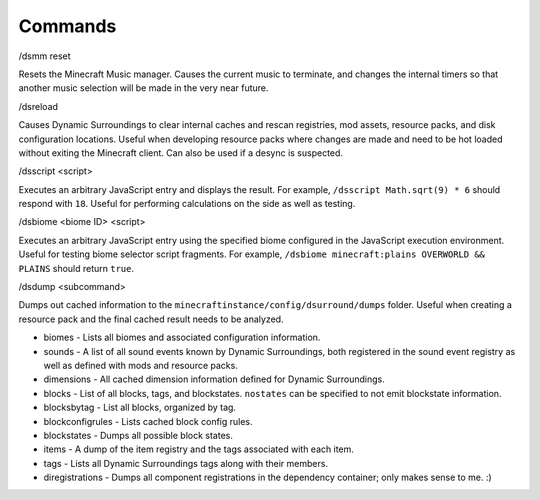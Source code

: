 .. role:: sectiontitle
.. role:: underlined

Commands
========

:sectiontitle:`/dsmm reset`

Resets the Minecraft Music manager. Causes the current music to terminate, and changes the internal timers so that another music selection will be made in the very near future.

:sectiontitle:`/dsreload`

Causes Dynamic Surroundings to clear internal caches and rescan registries, mod assets, resource packs, and disk configuration locations. Useful when developing resource packs where changes are made and
need to be hot loaded without exiting the Minecraft client. Can also be used if a desync is suspected.

:sectiontitle:`/dsscript \<script>`

Executes an arbitrary JavaScript entry and displays the result. For example, ``/dsscript Math.sqrt(9) * 6`` should respond with ``18``. Useful for performing calculations on the side as well as testing.

:sectiontitle:`/dsbiome \<biome ID> \<script>`

Executes an arbitrary JavaScript entry using the specified biome configured in the JavaScript execution environment. Useful for testing biome selector script fragments. For example, ``/dsbiome minecraft:plains OVERWORLD && PLAINS``
should return ``true``.

:sectiontitle:`/dsdump \<subcommand>`

Dumps out cached information to the ``minecraftinstance/config/dsurround/dumps`` folder. Useful when creating a resource pack and the final cached result needs to be analyzed.

* :underlined:`biomes` - Lists all biomes and associated configuration information.
* :underlined:`sounds` - A list of all sound events known by Dynamic Surroundings, both registered in the sound event registry as well as defined with mods and resource packs.
* :underlined:`dimensions` - All cached dimension information defined for Dynamic Surroundings.
* :underlined:`blocks` - List of all blocks, tags, and blockstates. ``nostates`` can be specified to not emit blockstate information.
* :underlined:`blocksbytag` - List all blocks, organized by tag.
* :underlined:`blockconfigrules` - Lists cached block config rules.
* :underlined:`blockstates` - Dumps all possible block states.
* :underlined:`items` - A dump of the item registry and the tags associated with each item.
* :underlined:`tags` - Lists all Dynamic Surroundings tags along with their members.
* :underlined:`diregistrations` - Dumps all component registrations in the dependency container; only makes sense to me. :)